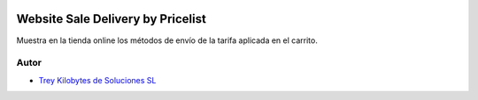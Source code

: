 .. image:: https://img.shields.io/badge/licence-AGPL--3-blue.svg
   :target: https://www.gnu.org/licenses/agpl-3.0-standalone.html
   :alt: License: AGPL-3

==================================
Website Sale Delivery by Pricelist
==================================

Muestra en la tienda online los métodos de envío de la tarifa aplicada en el
carrito.

Autor
~~~~~

* `Trey Kilobytes de Soluciones SL <https://www.trey.es>`__
